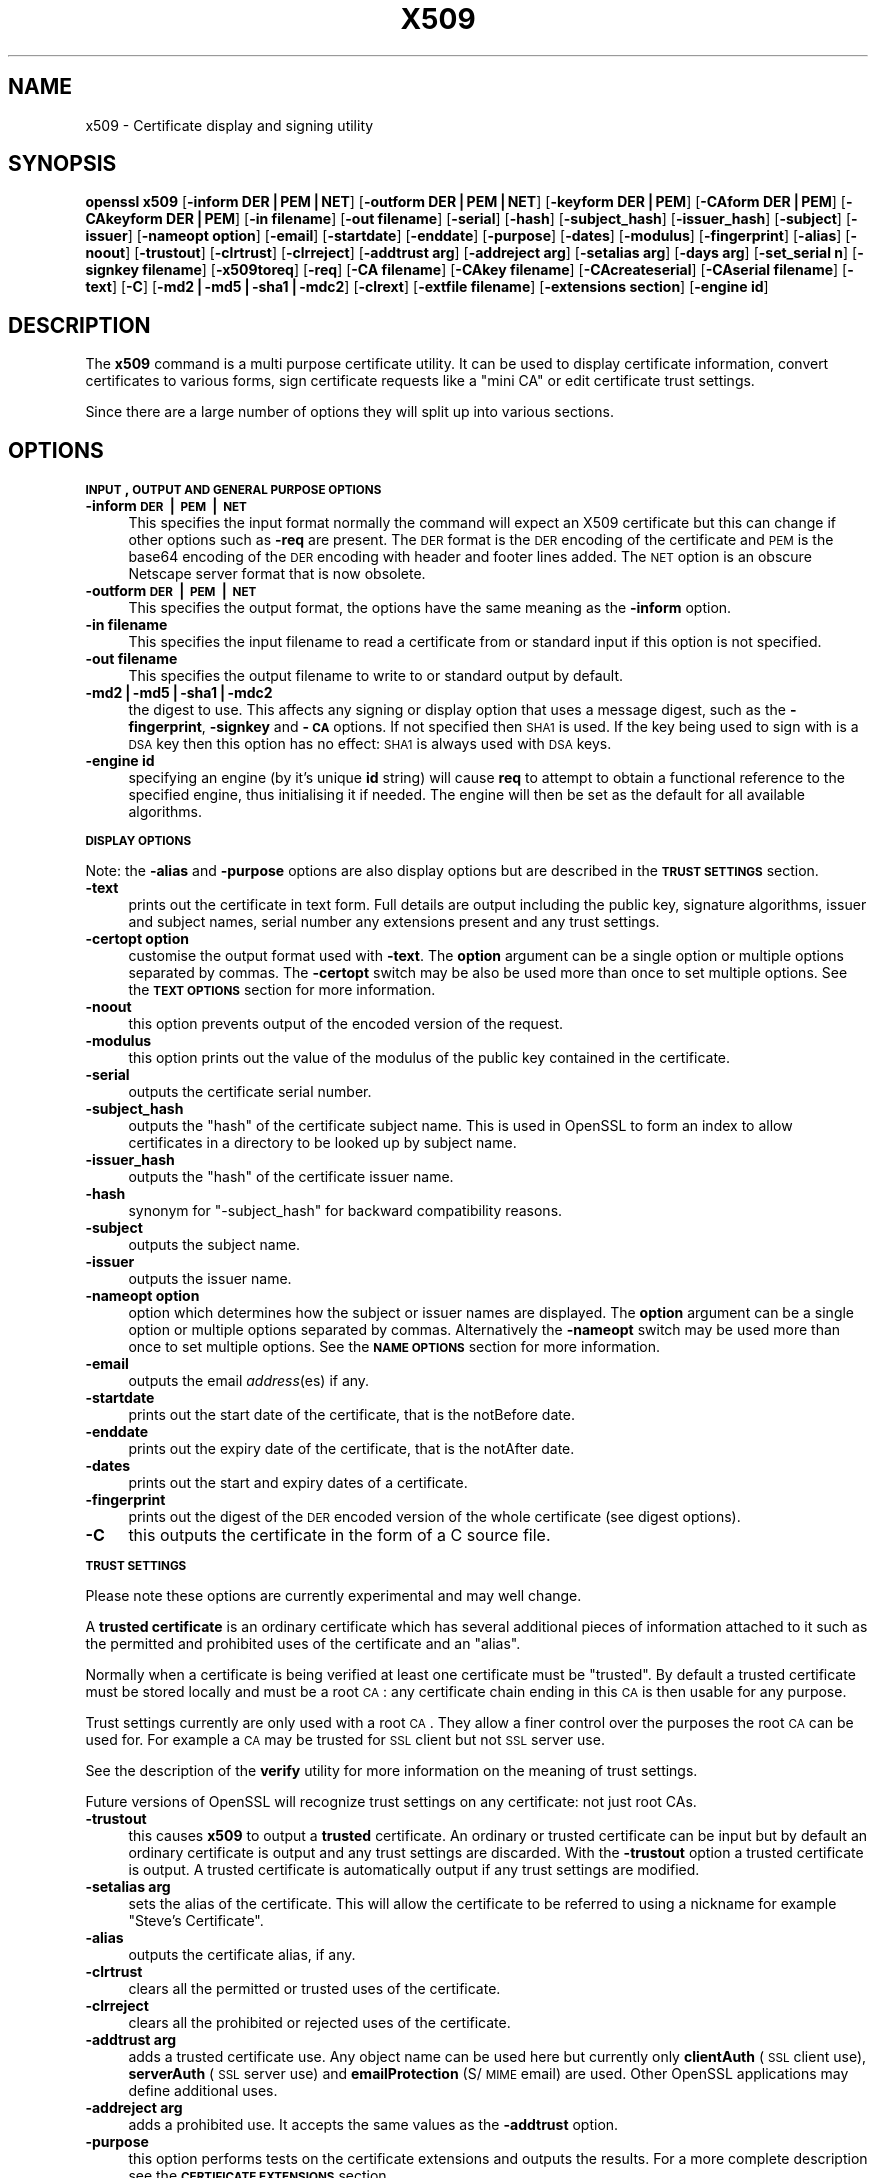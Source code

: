 .rn '' }`
''' $RCSfile$$Revision$$Date$
'''
''' $Log$
'''
.de Sh
.br
.if t .Sp
.ne 5
.PP
\fB\\$1\fR
.PP
..
.de Sp
.if t .sp .5v
.if n .sp
..
.de Ip
.br
.ie \\n(.$>=3 .ne \\$3
.el .ne 3
.IP "\\$1" \\$2
..
.de Vb
.ft CW
.nf
.ne \\$1
..
.de Ve
.ft R

.fi
..
'''
'''
'''     Set up \*(-- to give an unbreakable dash;
'''     string Tr holds user defined translation string.
'''     Bell System Logo is used as a dummy character.
'''
.tr \(*W-|\(bv\*(Tr
.ie n \{\
.ds -- \(*W-
.ds PI pi
.if (\n(.H=4u)&(1m=24u) .ds -- \(*W\h'-12u'\(*W\h'-12u'-\" diablo 10 pitch
.if (\n(.H=4u)&(1m=20u) .ds -- \(*W\h'-12u'\(*W\h'-8u'-\" diablo 12 pitch
.ds L" ""
.ds R" ""
'''   \*(M", \*(S", \*(N" and \*(T" are the equivalent of
'''   \*(L" and \*(R", except that they are used on ".xx" lines,
'''   such as .IP and .SH, which do another additional levels of
'''   double-quote interpretation
.ds M" """
.ds S" """
.ds N" """""
.ds T" """""
.ds L' '
.ds R' '
.ds M' '
.ds S' '
.ds N' '
.ds T' '
'br\}
.el\{\
.ds -- \(em\|
.tr \*(Tr
.ds L" ``
.ds R" ''
.ds M" ``
.ds S" ''
.ds N" ``
.ds T" ''
.ds L' `
.ds R' '
.ds M' `
.ds S' '
.ds N' `
.ds T' '
.ds PI \(*p
'br\}
.\"	If the F register is turned on, we'll generate
.\"	index entries out stderr for the following things:
.\"		TH	Title 
.\"		SH	Header
.\"		Sh	Subsection 
.\"		Ip	Item
.\"		X<>	Xref  (embedded
.\"	Of course, you have to process the output yourself
.\"	in some meaninful fashion.
.if \nF \{
.de IX
.tm Index:\\$1\t\\n%\t"\\$2"
..
.nr % 0
.rr F
.\}
.TH X509 1 "0.9.8za" "5/Jun/2014" "OpenSSL"
.UC
.if n .hy 0
.if n .na
.ds C+ C\v'-.1v'\h'-1p'\s-2+\h'-1p'+\s0\v'.1v'\h'-1p'
.de CQ          \" put $1 in typewriter font
.ft CW
'if n "\c
'if t \\&\\$1\c
'if n \\&\\$1\c
'if n \&"
\\&\\$2 \\$3 \\$4 \\$5 \\$6 \\$7
'.ft R
..
.\" @(#)ms.acc 1.5 88/02/08 SMI; from UCB 4.2
.	\" AM - accent mark definitions
.bd B 3
.	\" fudge factors for nroff and troff
.if n \{\
.	ds #H 0
.	ds #V .8m
.	ds #F .3m
.	ds #[ \f1
.	ds #] \fP
.\}
.if t \{\
.	ds #H ((1u-(\\\\n(.fu%2u))*.13m)
.	ds #V .6m
.	ds #F 0
.	ds #[ \&
.	ds #] \&
.\}
.	\" simple accents for nroff and troff
.if n \{\
.	ds ' \&
.	ds ` \&
.	ds ^ \&
.	ds , \&
.	ds ~ ~
.	ds ? ?
.	ds ! !
.	ds /
.	ds q
.\}
.if t \{\
.	ds ' \\k:\h'-(\\n(.wu*8/10-\*(#H)'\'\h"|\\n:u"
.	ds ` \\k:\h'-(\\n(.wu*8/10-\*(#H)'\`\h'|\\n:u'
.	ds ^ \\k:\h'-(\\n(.wu*10/11-\*(#H)'^\h'|\\n:u'
.	ds , \\k:\h'-(\\n(.wu*8/10)',\h'|\\n:u'
.	ds ~ \\k:\h'-(\\n(.wu-\*(#H-.1m)'~\h'|\\n:u'
.	ds ? \s-2c\h'-\w'c'u*7/10'\u\h'\*(#H'\zi\d\s+2\h'\w'c'u*8/10'
.	ds ! \s-2\(or\s+2\h'-\w'\(or'u'\v'-.8m'.\v'.8m'
.	ds / \\k:\h'-(\\n(.wu*8/10-\*(#H)'\z\(sl\h'|\\n:u'
.	ds q o\h'-\w'o'u*8/10'\s-4\v'.4m'\z\(*i\v'-.4m'\s+4\h'\w'o'u*8/10'
.\}
.	\" troff and (daisy-wheel) nroff accents
.ds : \\k:\h'-(\\n(.wu*8/10-\*(#H+.1m+\*(#F)'\v'-\*(#V'\z.\h'.2m+\*(#F'.\h'|\\n:u'\v'\*(#V'
.ds 8 \h'\*(#H'\(*b\h'-\*(#H'
.ds v \\k:\h'-(\\n(.wu*9/10-\*(#H)'\v'-\*(#V'\*(#[\s-4v\s0\v'\*(#V'\h'|\\n:u'\*(#]
.ds _ \\k:\h'-(\\n(.wu*9/10-\*(#H+(\*(#F*2/3))'\v'-.4m'\z\(hy\v'.4m'\h'|\\n:u'
.ds . \\k:\h'-(\\n(.wu*8/10)'\v'\*(#V*4/10'\z.\v'-\*(#V*4/10'\h'|\\n:u'
.ds 3 \*(#[\v'.2m'\s-2\&3\s0\v'-.2m'\*(#]
.ds o \\k:\h'-(\\n(.wu+\w'\(de'u-\*(#H)/2u'\v'-.3n'\*(#[\z\(de\v'.3n'\h'|\\n:u'\*(#]
.ds d- \h'\*(#H'\(pd\h'-\w'~'u'\v'-.25m'\f2\(hy\fP\v'.25m'\h'-\*(#H'
.ds D- D\\k:\h'-\w'D'u'\v'-.11m'\z\(hy\v'.11m'\h'|\\n:u'
.ds th \*(#[\v'.3m'\s+1I\s-1\v'-.3m'\h'-(\w'I'u*2/3)'\s-1o\s+1\*(#]
.ds Th \*(#[\s+2I\s-2\h'-\w'I'u*3/5'\v'-.3m'o\v'.3m'\*(#]
.ds ae a\h'-(\w'a'u*4/10)'e
.ds Ae A\h'-(\w'A'u*4/10)'E
.ds oe o\h'-(\w'o'u*4/10)'e
.ds Oe O\h'-(\w'O'u*4/10)'E
.	\" corrections for vroff
.if v .ds ~ \\k:\h'-(\\n(.wu*9/10-\*(#H)'\s-2\u~\d\s+2\h'|\\n:u'
.if v .ds ^ \\k:\h'-(\\n(.wu*10/11-\*(#H)'\v'-.4m'^\v'.4m'\h'|\\n:u'
.	\" for low resolution devices (crt and lpr)
.if \n(.H>23 .if \n(.V>19 \
\{\
.	ds : e
.	ds 8 ss
.	ds v \h'-1'\o'\(aa\(ga'
.	ds _ \h'-1'^
.	ds . \h'-1'.
.	ds 3 3
.	ds o a
.	ds d- d\h'-1'\(ga
.	ds D- D\h'-1'\(hy
.	ds th \o'bp'
.	ds Th \o'LP'
.	ds ae ae
.	ds Ae AE
.	ds oe oe
.	ds Oe OE
.\}
.rm #[ #] #H #V #F C
.SH "NAME"
x509 \- Certificate display and signing utility
.SH "SYNOPSIS"
\fBopenssl\fR \fBx509\fR
[\fB\-inform DER|PEM|NET\fR]
[\fB\-outform DER|PEM|NET\fR]
[\fB\-keyform DER|PEM\fR]
[\fB\-CAform DER|PEM\fR]
[\fB\-CAkeyform DER|PEM\fR]
[\fB\-in filename\fR]
[\fB\-out filename\fR]
[\fB\-serial\fR]
[\fB\-hash\fR]
[\fB\-subject_hash\fR]
[\fB\-issuer_hash\fR]
[\fB\-subject\fR]
[\fB\-issuer\fR]
[\fB\-nameopt option\fR]
[\fB\-email\fR]
[\fB\-startdate\fR]
[\fB\-enddate\fR]
[\fB\-purpose\fR]
[\fB\-dates\fR]
[\fB\-modulus\fR]
[\fB\-fingerprint\fR]
[\fB\-alias\fR]
[\fB\-noout\fR]
[\fB\-trustout\fR]
[\fB\-clrtrust\fR]
[\fB\-clrreject\fR]
[\fB\-addtrust arg\fR]
[\fB\-addreject arg\fR]
[\fB\-setalias arg\fR]
[\fB\-days arg\fR]
[\fB\-set_serial n\fR]
[\fB\-signkey filename\fR]
[\fB\-x509toreq\fR]
[\fB\-req\fR]
[\fB\-CA filename\fR]
[\fB\-CAkey filename\fR]
[\fB\-CAcreateserial\fR]
[\fB\-CAserial filename\fR]
[\fB\-text\fR]
[\fB\-C\fR]
[\fB\-md2|\-md5|\-sha1|\-mdc2\fR]
[\fB\-clrext\fR]
[\fB\-extfile filename\fR]
[\fB\-extensions section\fR]
[\fB\-engine id\fR]
.SH "DESCRIPTION"
The \fBx509\fR command is a multi purpose certificate utility. It can be
used to display certificate information, convert certificates to
various forms, sign certificate requests like a \*(L"mini CA\*(R" or edit
certificate trust settings.
.PP
Since there are a large number of options they will split up into
various sections.
.SH "OPTIONS"
.Sh "\s-1INPUT\s0, \s-1OUTPUT\s0 \s-1AND\s0 \s-1GENERAL\s0 \s-1PURPOSE\s0 \s-1OPTIONS\s0"
.Ip "\fB\-inform \s-1DER\s0|\s-1PEM\s0|\s-1NET\s0\fR" 4
This specifies the input format normally the command will expect an X509
certificate but this can change if other options such as \fB\-req\fR are
present. The \s-1DER\s0 format is the \s-1DER\s0 encoding of the certificate and \s-1PEM\s0
is the base64 encoding of the \s-1DER\s0 encoding with header and footer lines
added. The \s-1NET\s0 option is an obscure Netscape server format that is now
obsolete.
.Ip "\fB\-outform \s-1DER\s0|\s-1PEM\s0|\s-1NET\s0\fR" 4
This specifies the output format, the options have the same meaning as the 
\fB\-inform\fR option.
.Ip "\fB\-in filename\fR" 4
This specifies the input filename to read a certificate from or standard input
if this option is not specified.
.Ip "\fB\-out filename\fR" 4
This specifies the output filename to write to or standard output by
default.
.Ip "\fB\-md2|\-md5|\-sha1|\-mdc2\fR" 4
the digest to use. This affects any signing or display option that uses a message
digest, such as the \fB\-fingerprint\fR, \fB\-signkey\fR and \fB\-\s-1CA\s0\fR options. If not
specified then \s-1SHA1\s0 is used. If the key being used to sign with is a \s-1DSA\s0 key
then this option has no effect: \s-1SHA1\s0 is always used with \s-1DSA\s0 keys.
.Ip "\fB\-engine id\fR" 4
specifying an engine (by it's unique \fBid\fR string) will cause \fBreq\fR
to attempt to obtain a functional reference to the specified engine,
thus initialising it if needed. The engine will then be set as the default
for all available algorithms.
.Sh "\s-1DISPLAY\s0 \s-1OPTIONS\s0"
Note: the \fB\-alias\fR and \fB\-purpose\fR options are also display options
but are described in the \fB\s-1TRUST\s0 \s-1SETTINGS\s0\fR section.
.Ip "\fB\-text\fR" 4
prints out the certificate in text form. Full details are output including the
public key, signature algorithms, issuer and subject names, serial number
any extensions present and any trust settings.
.Ip "\fB\-certopt option\fR" 4
customise the output format used with \fB\-text\fR. The \fBoption\fR argument can be
a single option or multiple options separated by commas. The \fB\-certopt\fR switch
may be also be used more than once to set multiple options. See the \fB\s-1TEXT\s0 \s-1OPTIONS\s0\fR
section for more information.
.Ip "\fB\-noout\fR" 4
this option prevents output of the encoded version of the request.
.Ip "\fB\-modulus\fR" 4
this option prints out the value of the modulus of the public key
contained in the certificate.
.Ip "\fB\-serial\fR" 4
outputs the certificate serial number.
.Ip "\fB\-subject_hash\fR" 4
outputs the \*(L"hash\*(R" of the certificate subject name. This is used in OpenSSL to
form an index to allow certificates in a directory to be looked up by subject
name.
.Ip "\fB\-issuer_hash\fR" 4
outputs the \*(L"hash\*(R" of the certificate issuer name.
.Ip "\fB\-hash\fR" 4
synonym for \*(L"\-subject_hash\*(R" for backward compatibility reasons.
.Ip "\fB\-subject\fR" 4
outputs the subject name.
.Ip "\fB\-issuer\fR" 4
outputs the issuer name.
.Ip "\fB\-nameopt option\fR" 4
option which determines how the subject or issuer names are displayed. The
\fBoption\fR argument can be a single option or multiple options separated by
commas.  Alternatively the \fB\-nameopt\fR switch may be used more than once to
set multiple options. See the \fB\s-1NAME\s0 \s-1OPTIONS\s0\fR section for more information.
.Ip "\fB\-email\fR" 4
outputs the email \fIaddress\fR\|(es) if any.
.Ip "\fB\-startdate\fR" 4
prints out the start date of the certificate, that is the notBefore date.
.Ip "\fB\-enddate\fR" 4
prints out the expiry date of the certificate, that is the notAfter date.
.Ip "\fB\-dates\fR" 4
prints out the start and expiry dates of a certificate.
.Ip "\fB\-fingerprint\fR" 4
prints out the digest of the \s-1DER\s0 encoded version of the whole certificate
(see digest options).
.Ip "\fB\-C\fR" 4
this outputs the certificate in the form of a C source file.
.Sh "\s-1TRUST\s0 \s-1SETTINGS\s0"
Please note these options are currently experimental and may well change.
.PP
A \fBtrusted certificate\fR is an ordinary certificate which has several
additional pieces of information attached to it such as the permitted
and prohibited uses of the certificate and an \*(L"alias\*(R".
.PP
Normally when a certificate is being verified at least one certificate
must be \*(L"trusted\*(R". By default a trusted certificate must be stored
locally and must be a root \s-1CA\s0: any certificate chain ending in this \s-1CA\s0
is then usable for any purpose.
.PP
Trust settings currently are only used with a root \s-1CA\s0. They allow a finer
control over the purposes the root \s-1CA\s0 can be used for. For example a \s-1CA\s0
may be trusted for \s-1SSL\s0 client but not \s-1SSL\s0 server use.
.PP
See the description of the \fBverify\fR utility for more information on the
meaning of trust settings.
.PP
Future versions of OpenSSL will recognize trust settings on any
certificate: not just root CAs.
.Ip "\fB\-trustout\fR" 4
this causes \fBx509\fR to output a \fBtrusted\fR certificate. An ordinary
or trusted certificate can be input but by default an ordinary
certificate is output and any trust settings are discarded. With the
\fB\-trustout\fR option a trusted certificate is output. A trusted
certificate is automatically output if any trust settings are modified.
.Ip "\fB\-setalias arg\fR" 4
sets the alias of the certificate. This will allow the certificate
to be referred to using a nickname for example \*(L"Steve's Certificate\*(R".
.Ip "\fB\-alias\fR" 4
outputs the certificate alias, if any.
.Ip "\fB\-clrtrust\fR" 4
clears all the permitted or trusted uses of the certificate.
.Ip "\fB\-clrreject\fR" 4
clears all the prohibited or rejected uses of the certificate.
.Ip "\fB\-addtrust arg\fR" 4
adds a trusted certificate use. Any object name can be used here
but currently only \fBclientAuth\fR (\s-1SSL\s0 client use), \fBserverAuth\fR
(\s-1SSL\s0 server use) and \fBemailProtection\fR (S/\s-1MIME\s0 email) are used.
Other OpenSSL applications may define additional uses.
.Ip "\fB\-addreject arg\fR" 4
adds a prohibited use. It accepts the same values as the \fB\-addtrust\fR
option.
.Ip "\fB\-purpose\fR" 4
this option performs tests on the certificate extensions and outputs
the results. For a more complete description see the \fB\s-1CERTIFICATE\s0
\s-1EXTENSIONS\s0\fR section.
.Sh "\s-1SIGNING\s0 \s-1OPTIONS\s0"
The \fBx509\fR utility can be used to sign certificates and requests: it
can thus behave like a \*(L"mini \s-1CA\s0\*(R".
.Ip "\fB\-signkey filename\fR" 4
this option causes the input file to be self signed using the supplied
private key. 
.Sp
If the input file is a certificate it sets the issuer name to the
subject name (i.e.  makes it self signed) changes the public key to the
supplied value and changes the start and end dates. The start date is
set to the current time and the end date is set to a value determined
by the \fB\-days\fR option. Any certificate extensions are retained unless
the \fB\-clrext\fR option is supplied.
.Sp
If the input is a certificate request then a self signed certificate
is created using the supplied private key using the subject name in
the request.
.Ip "\fB\-clrext\fR" 4
delete any extensions from a certificate. This option is used when a
certificate is being created from another certificate (for example with
the \fB\-signkey\fR or the \fB\-\s-1CA\s0\fR options). Normally all extensions are
retained.
.Ip "\fB\-keyform \s-1PEM\s0|\s-1DER\s0\fR" 4
specifies the format (\s-1DER\s0 or \s-1PEM\s0) of the private key file used in the
\fB\-signkey\fR option.
.Ip "\fB\-days arg\fR" 4
specifies the number of days to make a certificate valid for. The default
is 30 days.
.Ip "\fB\-x509toreq\fR" 4
converts a certificate into a certificate request. The \fB\-signkey\fR option
is used to pass the required private key.
.Ip "\fB\-req\fR" 4
by default a certificate is expected on input. With this option a
certificate request is expected instead.
.Ip "\fB\-set_serial n\fR" 4
specifies the serial number to use. This option can be used with either
the \fB\-signkey\fR or \fB\-\s-1CA\s0\fR options. If used in conjunction with the \fB\-\s-1CA\s0\fR
option the serial number file (as specified by the \fB\-CAserial\fR or
\fB\-CAcreateserial\fR options) is not used.
.Sp
The serial number can be decimal or hex (if preceded by \fB0x\fR). Negative
serial numbers can also be specified but their use is not recommended.
.Ip "\fB\-\s-1CA\s0 filename\fR" 4
specifies the \s-1CA\s0 certificate to be used for signing. When this option is
present \fBx509\fR behaves like a \*(L"mini \s-1CA\s0\*(R". The input file is signed by this
\s-1CA\s0 using this option: that is its issuer name is set to the subject name
of the \s-1CA\s0 and it is digitally signed using the CAs private key.
.Sp
This option is normally combined with the \fB\-req\fR option. Without the
\fB\-req\fR option the input is a certificate which must be self signed.
.Ip "\fB\-CAkey filename\fR" 4
sets the \s-1CA\s0 private key to sign a certificate with. If this option is
not specified then it is assumed that the \s-1CA\s0 private key is present in
the \s-1CA\s0 certificate file.
.Ip "\fB\-CAserial filename\fR" 4
sets the \s-1CA\s0 serial number file to use.
.Sp
When the \fB\-\s-1CA\s0\fR option is used to sign a certificate it uses a serial
number specified in a file. This file consist of one line containing
an even number of hex digits with the serial number to use. After each
use the serial number is incremented and written out to the file again.
.Sp
The default filename consists of the \s-1CA\s0 certificate file base name with
\*(L".srl\*(R" appended. For example if the \s-1CA\s0 certificate file is called 
\*(L"mycacert.pem\*(R" it expects to find a serial number file called \*(L"mycacert.srl\*(R".
.Ip "\fB\-CAcreateserial\fR" 4
with this option the \s-1CA\s0 serial number file is created if it does not exist:
it will contain the serial number \*(L"02\*(R" and the certificate being signed will
have the 1 as its serial number. Normally if the \fB\-\s-1CA\s0\fR option is specified
and the serial number file does not exist it is an error.
.Ip "\fB\-extfile filename\fR" 4
file containing certificate extensions to use. If not specified then
no extensions are added to the certificate.
.Ip "\fB\-extensions section\fR" 4
the section to add certificate extensions from. If this option is not
specified then the extensions should either be contained in the unnamed
(default) section or the default section should contain a variable called
\*(L"extensions\*(R" which contains the section to use.
.Sh "\s-1NAME\s0 \s-1OPTIONS\s0"
The \fBnameopt\fR command line switch determines how the subject and issuer
names are displayed. If no \fBnameopt\fR switch is present the default \*(L"oneline\*(R"
format is used which is compatible with previous versions of OpenSSL.
Each option is described in detail below, all options can be preceded by
a \fB\-\fR to turn the option off. Only the first four will normally be used.
.Ip "\fBcompat\fR" 4
use the old format. This is equivalent to specifying no name options at all.
.Ip "\fB\s-1RFC2253\s0\fR" 4
displays names compatible with \s-1RFC2253\s0 equivalent to \fBesc_2253\fR, \fBesc_ctrl\fR,
\fBesc_msb\fR, \fButf8\fR, \fBdump_nostr\fR, \fBdump_unknown\fR, \fBdump_der\fR,
\fBsep_comma_plus\fR, \fBdn_rev\fR and \fBsname\fR.
.Ip "\fBoneline\fR" 4
a oneline format which is more readable than \s-1RFC2253\s0. It is equivalent to
specifying the  \fBesc_2253\fR, \fBesc_ctrl\fR, \fBesc_msb\fR, \fButf8\fR, \fBdump_nostr\fR,
\fBdump_der\fR, \fBuse_quote\fR, \fBsep_comma_plus_space\fR, \fBspace_eq\fR and \fBsname\fR
options.
.Ip "\fBmultiline\fR" 4
a multiline format. It is equivalent \fBesc_ctrl\fR, \fBesc_msb\fR, \fBsep_multiline\fR,
\fBspace_eq\fR, \fBlname\fR and \fBalign\fR.
.Ip "\fBesc_2253\fR" 4
escape the \*(L"special\*(R" characters required by \s-1RFC2253\s0 in a field That is
\fB,+"<>;\fR. Additionally \fB#\fR is escaped at the beginning of a string
and a space character at the beginning or end of a string.
.Ip "\fBesc_ctrl\fR" 4
escape control characters. That is those with \s-1ASCII\s0 values less than
0x20 (space) and the delete (0x7f) character. They are escaped using the
\s-1RFC2253\s0 \eXX notation (where \s-1XX\s0 are two hex digits representing the
character value).
.Ip "\fBesc_msb\fR" 4
escape characters with the \s-1MSB\s0 set, that is with \s-1ASCII\s0 values larger than
127.
.Ip "\fBuse_quote\fR" 4
escapes some characters by surrounding the whole string with \fB\*(R"\fR characters,
without the option all escaping is done with the \fB\e\fR character.
.Ip "\fButf8\fR" 4
convert all strings to \s-1UTF8\s0 format first. This is required by \s-1RFC2253\s0. If
you are lucky enough to have a \s-1UTF8\s0 compatible terminal then the use
of this option (and \fBnot\fR setting \fBesc_msb\fR) may result in the correct
display of multibyte (international) characters. Is this option is not
present then multibyte characters larger than 0xff will be represented
using the format \eUXXXX for 16 bits and \eWXXXXXXXX for 32 bits.
Also if this option is off any UTF8Strings will be converted to their
character form first.
.Ip "\fBno_type\fR" 4
this option does not attempt to interpret multibyte characters in any
way. That is their content octets are merely dumped as though one octet
represents each character. This is useful for diagnostic purposes but
will result in rather odd looking output.
.Ip "\fBshow_type\fR" 4
show the type of the \s-1ASN1\s0 character string. The type precedes the
field contents. For example \*(L"\s-1BMPSTRING\s0: Hello World\*(R".
.Ip "\fBdump_der\fR" 4
when this option is set any fields that need to be hexdumped will
be dumped using the \s-1DER\s0 encoding of the field. Otherwise just the
content octets will be displayed. Both options use the \s-1RFC2253\s0
\fB#\s-1XXXX\s0...\fR format.
.Ip "\fBdump_nostr\fR" 4
dump non character string types (for example \s-1OCTET\s0 \s-1STRING\s0) if this
option is not set then non character string types will be displayed
as though each content octet represents a single character.
.Ip "\fBdump_all\fR" 4
dump all fields. This option when used with \fBdump_der\fR allows the
\s-1DER\s0 encoding of the structure to be unambiguously determined.
.Ip "\fBdump_unknown\fR" 4
dump any field whose \s-1OID\s0 is not recognised by OpenSSL.
.Ip "\fBsep_comma_plus\fR, \fBsep_comma_plus_space\fR, \fBsep_semi_plus_space\fR, \fBsep_multiline\fR" 4
these options determine the field separators. The first character is
between RDNs and the second between multiple AVAs (multiple AVAs are
very rare and their use is discouraged). The options ending in
\*(L"space\*(R" additionally place a space after the separator to make it
more readable. The \fBsep_multiline\fR uses a linefeed character for
the \s-1RDN\s0 separator and a spaced \fB+\fR for the \s-1AVA\s0 separator. It also
indents the fields by four characters.
.Ip "\fBdn_rev\fR" 4
reverse the fields of the \s-1DN\s0. This is required by \s-1RFC2253\s0. As a side
effect this also reverses the order of multiple AVAs but this is
permissible.
.Ip "\fBnofname\fR, \fBsname\fR, \fBlname\fR, \fBoid\fR" 4
these options alter how the field name is displayed. \fBnofname\fR does
not display the field at all. \fBsname\fR uses the \*(L"short name\*(R" form
(\s-1CN\s0 for commonName for example). \fBlname\fR uses the long form.
\fBoid\fR represents the \s-1OID\s0 in numerical form and is useful for
diagnostic purpose.
.Ip "\fBalign\fR" 4
align field values for a more readable output. Only usable with
\fBsep_multiline\fR.
.Ip "\fBspace_eq\fR" 4
places spaces round the \fB=\fR character which follows the field
name.
.Sh "\s-1TEXT\s0 \s-1OPTIONS\s0"
As well as customising the name output format, it is also possible to
customise the actual fields printed using the \fBcertopt\fR options when
the \fBtext\fR option is present. The default behaviour is to print all fields.
.Ip "\fBcompatible\fR" 4
use the old format. This is equivalent to specifying no output options at all.
.Ip "\fBno_header\fR" 4
don't print header information: that is the lines saying \*(L"Certificate\*(R" and \*(L"Data\*(R".
.Ip "\fBno_version\fR" 4
don't print out the version number.
.Ip "\fBno_serial\fR" 4
don't print out the serial number.
.Ip "\fBno_signame\fR" 4
don't print out the signature algorithm used.
.Ip "\fBno_validity\fR" 4
don't print the validity, that is the \fBnotBefore\fR and \fBnotAfter\fR fields.
.Ip "\fBno_subject\fR" 4
don't print out the subject name.
.Ip "\fBno_issuer\fR" 4
don't print out the issuer name.
.Ip "\fBno_pubkey\fR" 4
don't print out the public key.
.Ip "\fBno_sigdump\fR" 4
don't give a hexadecimal dump of the certificate signature.
.Ip "\fBno_aux\fR" 4
don't print out certificate trust information.
.Ip "\fBno_extensions\fR" 4
don't print out any X509V3 extensions.
.Ip "\fBext_default\fR" 4
retain default extension behaviour: attempt to print out unsupported certificate extensions.
.Ip "\fBext_error\fR" 4
print an error message for unsupported certificate extensions.
.Ip "\fBext_parse\fR" 4
\s-1ASN1\s0 parse unsupported extensions.
.Ip "\fBext_dump\fR" 4
hex dump unsupported extensions.
.Ip "\fBca_default\fR" 4
the value used by the \fBca\fR utility, equivalent to \fBno_issuer\fR, \fBno_pubkey\fR, \fBno_header\fR,
\fBno_version\fR, \fBno_sigdump\fR and \fBno_signame\fR.
.SH "EXAMPLES"
Note: in these examples the \*(L'\e\*(R' means the example should be all on one
line.
.PP
Display the contents of a certificate:
.PP
.Vb 1
\& openssl x509 -in cert.pem -noout -text
.Ve
Display the certificate serial number:
.PP
.Vb 1
\& openssl x509 -in cert.pem -noout -serial
.Ve
Display the certificate subject name:
.PP
.Vb 1
\& openssl x509 -in cert.pem -noout -subject
.Ve
Display the certificate subject name in RFC2253 form:
.PP
.Vb 1
\& openssl x509 -in cert.pem -noout -subject -nameopt RFC2253
.Ve
Display the certificate subject name in oneline form on a terminal
supporting UTF8:
.PP
.Vb 1
\& openssl x509 -in cert.pem -noout -subject -nameopt oneline,-esc_msb
.Ve
Display the certificate MD5 fingerprint:
.PP
.Vb 1
\& openssl x509 -in cert.pem -noout -fingerprint
.Ve
Display the certificate SHA1 fingerprint:
.PP
.Vb 1
\& openssl x509 -sha1 -in cert.pem -noout -fingerprint
.Ve
Convert a certificate from PEM to DER format:
.PP
.Vb 1
\& openssl x509 -in cert.pem -inform PEM -out cert.der -outform DER
.Ve
Convert a certificate to a certificate request:
.PP
.Vb 1
\& openssl x509 -x509toreq -in cert.pem -out req.pem -signkey key.pem
.Ve
Convert a certificate request into a self signed certificate using
extensions for a CA:
.PP
.Vb 2
\& openssl x509 -req -in careq.pem -extfile openssl.cnf -extensions v3_ca \e
\&        -signkey key.pem -out cacert.pem
.Ve
Sign a certificate request using the CA certificate above and add user
certificate extensions:
.PP
.Vb 2
\& openssl x509 -req -in req.pem -extfile openssl.cnf -extensions v3_usr \e
\&        -CA cacert.pem -CAkey key.pem -CAcreateserial
.Ve
Set a certificate to be trusted for SSL client use and change set its alias to
\*(L"Steve's Class 1 CA\*(R"
.PP
.Vb 2
\& openssl x509 -in cert.pem -addtrust clientAuth \e
\&        -setalias "Steve's Class 1 CA" -out trust.pem
.Ve
.SH "NOTES"
The PEM format uses the header and footer lines:
.PP
.Vb 2
\& -----BEGIN CERTIFICATE-----
\& -----END CERTIFICATE-----
.Ve
it will also handle files containing:
.PP
.Vb 2
\& -----BEGIN X509 CERTIFICATE-----
\& -----END X509 CERTIFICATE-----
.Ve
Trusted certificates have the lines
.PP
.Vb 2
\& -----BEGIN TRUSTED CERTIFICATE-----
\& -----END TRUSTED CERTIFICATE-----
.Ve
The conversion to UTF8 format used with the name options assumes that
T61Strings use the ISO8859-1 character set. This is wrong but Netscape
and MSIE do this as do many certificates. So although this is incorrect
it is more likely to display the majority of certificates correctly.
.PP
The \fB\-fingerprint\fR option takes the digest of the DER encoded certificate.
This is commonly called a \*(L"fingerprint\*(R". Because of the nature of message
digests the fingerprint of a certificate is unique to that certificate and
two certificates with the same fingerprint can be considered to be the same.
.PP
The Netscape fingerprint uses MD5 whereas MSIE uses SHA1.
.PP
The \fB\-email\fR option searches the subject name and the subject alternative
name extension. Only unique email addresses will be printed out: it will
not print the same address more than once.
.SH "CERTIFICATE EXTENSIONS"
The \fB\-purpose\fR option checks the certificate extensions and determines
what the certificate can be used for. The actual checks done are rather
complex and include various hacks and workarounds to handle broken
certificates and software.
.PP
The same code is used when verifying untrusted certificates in chains
so this section is useful if a chain is rejected by the verify code.
.PP
The basicConstraints extension CA flag is used to determine whether the
certificate can be used as a CA. If the CA flag is true then it is a CA,
if the CA flag is false then it is not a CA. \fBAll\fR CAs should have the
CA flag set to true.
.PP
If the basicConstraints extension is absent then the certificate is
considered to be a \*(L"possible CA\*(R" other extensions are checked according
to the intended use of the certificate. A warning is given in this case
because the certificate should really not be regarded as a CA: however
it is allowed to be a CA to work around some broken software.
.PP
If the certificate is a V1 certificate (and thus has no extensions) and
it is self signed it is also assumed to be a CA but a warning is again
given: this is to work around the problem of Verisign roots which are V1
self signed certificates.
.PP
If the keyUsage extension is present then additional restraints are
made on the uses of the certificate. A CA certificate \fBmust\fR have the
keyCertSign bit set if the keyUsage extension is present.
.PP
The extended key usage extension places additional restrictions on the
certificate uses. If this extension is present (whether critical or not)
the key can only be used for the purposes specified.
.PP
A complete description of each test is given below. The comments about
basicConstraints and keyUsage and V1 certificates above apply to \fBall\fR
CA certificates.
.Ip "\fB\s-1SSL\s0 Client\fR" 4
The extended key usage extension must be absent or include the \*(L"web client
authentication\*(R" \s-1OID\s0.  keyUsage must be absent or it must have the
digitalSignature bit set. Netscape certificate type must be absent or it must
have the \s-1SSL\s0 client bit set.
.Ip "\fB\s-1SSL\s0 Client \s-1CA\s0\fR" 4
The extended key usage extension must be absent or include the \*(L"web client
authentication\*(R" \s-1OID\s0. Netscape certificate type must be absent or it must have
the \s-1SSL\s0 \s-1CA\s0 bit set: this is used as a work around if the basicConstraints
extension is absent.
.Ip "\fB\s-1SSL\s0 Server\fR" 4
The extended key usage extension must be absent or include the \*(L"web server
authentication\*(R" and/or one of the \s-1SGC\s0 OIDs.  keyUsage must be absent or it
must have the digitalSignature, the keyEncipherment set or both bits set.
Netscape certificate type must be absent or have the \s-1SSL\s0 server bit set.
.Ip "\fB\s-1SSL\s0 Server \s-1CA\s0\fR" 4
The extended key usage extension must be absent or include the \*(L"web server
authentication\*(R" and/or one of the \s-1SGC\s0 OIDs.  Netscape certificate type must
be absent or the \s-1SSL\s0 \s-1CA\s0 bit must be set: this is used as a work around if the
basicConstraints extension is absent.
.Ip "\fBNetscape \s-1SSL\s0 Server\fR" 4
For Netscape \s-1SSL\s0 clients to connect to an \s-1SSL\s0 server it must have the
keyEncipherment bit set if the keyUsage extension is present. This isn't
always valid because some cipher suites use the key for digital signing.
Otherwise it is the same as a normal \s-1SSL\s0 server.
.Ip "\fBCommon S/\s-1MIME\s0 Client Tests\fR" 4
The extended key usage extension must be absent or include the \*(L"email
protection\*(R" \s-1OID\s0. Netscape certificate type must be absent or should have the
S/\s-1MIME\s0 bit set. If the S/\s-1MIME\s0 bit is not set in netscape certificate type
then the \s-1SSL\s0 client bit is tolerated as an alternative but a warning is shown:
this is because some Verisign certificates don't set the S/\s-1MIME\s0 bit.
.Ip "\fBS/\s-1MIME\s0 Signing\fR" 4
In addition to the common S/\s-1MIME\s0 client tests the digitalSignature bit must
be set if the keyUsage extension is present.
.Ip "\fBS/\s-1MIME\s0 Encryption\fR" 4
In addition to the common S/\s-1MIME\s0 tests the keyEncipherment bit must be set
if the keyUsage extension is present.
.Ip "\fBS/\s-1MIME\s0 \s-1CA\s0\fR" 4
The extended key usage extension must be absent or include the \*(L"email
protection\*(R" \s-1OID\s0. Netscape certificate type must be absent or must have the
S/\s-1MIME\s0 \s-1CA\s0 bit set: this is used as a work around if the basicConstraints
extension is absent. 
.Ip "\fB\s-1CRL\s0 Signing\fR" 4
The keyUsage extension must be absent or it must have the \s-1CRL\s0 signing bit
set.
.Ip "\fB\s-1CRL\s0 Signing \s-1CA\s0\fR" 4
The normal \s-1CA\s0 tests apply. Except in this case the basicConstraints extension
must be present.
.SH "BUGS"
Extensions in certificates are not transferred to certificate requests and
vice versa.
.PP
It is possible to produce invalid certificates or requests by specifying the
wrong private key or using inconsistent options in some cases: these should
be checked.
.PP
There should be options to explicitly set such things as start and end
dates rather than an offset from the current time.
.PP
The code to implement the verify behaviour described in the \fBTRUST SETTINGS\fR
is currently being developed. It thus describes the intended behaviour rather
than the current behaviour. It is hoped that it will represent reality in
OpenSSL 0.9.5 and later.
.SH "SEE ALSO"
req(1), ca(1), genrsa(1),
gendsa(1), verify(1)
.SH "HISTORY"
Before OpenSSL 0.9.8, the default digest for RSA keys was MD5.

.rn }` ''
.IX Title "X509 1"
.IX Name "x509 - Certificate display and signing utility"

.IX Header "NAME"

.IX Header "SYNOPSIS"

.IX Header "DESCRIPTION"

.IX Header "OPTIONS"

.IX Subsection "\s-1INPUT\s0, \s-1OUTPUT\s0 \s-1AND\s0 \s-1GENERAL\s0 \s-1PURPOSE\s0 \s-1OPTIONS\s0"

.IX Item "\fB\-inform \s-1DER\s0|\s-1PEM\s0|\s-1NET\s0\fR"

.IX Item "\fB\-outform \s-1DER\s0|\s-1PEM\s0|\s-1NET\s0\fR"

.IX Item "\fB\-in filename\fR"

.IX Item "\fB\-out filename\fR"

.IX Item "\fB\-md2|\-md5|\-sha1|\-mdc2\fR"

.IX Item "\fB\-engine id\fR"

.IX Subsection "\s-1DISPLAY\s0 \s-1OPTIONS\s0"

.IX Item "\fB\-text\fR"

.IX Item "\fB\-certopt option\fR"

.IX Item "\fB\-noout\fR"

.IX Item "\fB\-modulus\fR"

.IX Item "\fB\-serial\fR"

.IX Item "\fB\-subject_hash\fR"

.IX Item "\fB\-issuer_hash\fR"

.IX Item "\fB\-hash\fR"

.IX Item "\fB\-subject\fR"

.IX Item "\fB\-issuer\fR"

.IX Item "\fB\-nameopt option\fR"

.IX Item "\fB\-email\fR"

.IX Item "\fB\-startdate\fR"

.IX Item "\fB\-enddate\fR"

.IX Item "\fB\-dates\fR"

.IX Item "\fB\-fingerprint\fR"

.IX Item "\fB\-C\fR"

.IX Subsection "\s-1TRUST\s0 \s-1SETTINGS\s0"

.IX Item "\fB\-trustout\fR"

.IX Item "\fB\-setalias arg\fR"

.IX Item "\fB\-alias\fR"

.IX Item "\fB\-clrtrust\fR"

.IX Item "\fB\-clrreject\fR"

.IX Item "\fB\-addtrust arg\fR"

.IX Item "\fB\-addreject arg\fR"

.IX Item "\fB\-purpose\fR"

.IX Subsection "\s-1SIGNING\s0 \s-1OPTIONS\s0"

.IX Item "\fB\-signkey filename\fR"

.IX Item "\fB\-clrext\fR"

.IX Item "\fB\-keyform \s-1PEM\s0|\s-1DER\s0\fR"

.IX Item "\fB\-days arg\fR"

.IX Item "\fB\-x509toreq\fR"

.IX Item "\fB\-req\fR"

.IX Item "\fB\-set_serial n\fR"

.IX Item "\fB\-\s-1CA\s0 filename\fR"

.IX Item "\fB\-CAkey filename\fR"

.IX Item "\fB\-CAserial filename\fR"

.IX Item "\fB\-CAcreateserial\fR"

.IX Item "\fB\-extfile filename\fR"

.IX Item "\fB\-extensions section\fR"

.IX Subsection "\s-1NAME\s0 \s-1OPTIONS\s0"

.IX Item "\fBcompat\fR"

.IX Item "\fB\s-1RFC2253\s0\fR"

.IX Item "\fBoneline\fR"

.IX Item "\fBmultiline\fR"

.IX Item "\fBesc_2253\fR"

.IX Item "\fBesc_ctrl\fR"

.IX Item "\fBesc_msb\fR"

.IX Item "\fBuse_quote\fR"

.IX Item "\fButf8\fR"

.IX Item "\fBno_type\fR"

.IX Item "\fBshow_type\fR"

.IX Item "\fBdump_der\fR"

.IX Item "\fBdump_nostr\fR"

.IX Item "\fBdump_all\fR"

.IX Item "\fBdump_unknown\fR"

.IX Item "\fBsep_comma_plus\fR, \fBsep_comma_plus_space\fR, \fBsep_semi_plus_space\fR, \fBsep_multiline\fR"

.IX Item "\fBdn_rev\fR"

.IX Item "\fBnofname\fR, \fBsname\fR, \fBlname\fR, \fBoid\fR"

.IX Item "\fBalign\fR"

.IX Item "\fBspace_eq\fR"

.IX Subsection "\s-1TEXT\s0 \s-1OPTIONS\s0"

.IX Item "\fBcompatible\fR"

.IX Item "\fBno_header\fR"

.IX Item "\fBno_version\fR"

.IX Item "\fBno_serial\fR"

.IX Item "\fBno_signame\fR"

.IX Item "\fBno_validity\fR"

.IX Item "\fBno_subject\fR"

.IX Item "\fBno_issuer\fR"

.IX Item "\fBno_pubkey\fR"

.IX Item "\fBno_sigdump\fR"

.IX Item "\fBno_aux\fR"

.IX Item "\fBno_extensions\fR"

.IX Item "\fBext_default\fR"

.IX Item "\fBext_error\fR"

.IX Item "\fBext_parse\fR"

.IX Item "\fBext_dump\fR"

.IX Item "\fBca_default\fR"

.IX Header "EXAMPLES"

.IX Header "NOTES"

.IX Header "CERTIFICATE EXTENSIONS"

.IX Item "\fB\s-1SSL\s0 Client\fR"

.IX Item "\fB\s-1SSL\s0 Client \s-1CA\s0\fR"

.IX Item "\fB\s-1SSL\s0 Server\fR"

.IX Item "\fB\s-1SSL\s0 Server \s-1CA\s0\fR"

.IX Item "\fBNetscape \s-1SSL\s0 Server\fR"

.IX Item "\fBCommon S/\s-1MIME\s0 Client Tests\fR"

.IX Item "\fBS/\s-1MIME\s0 Signing\fR"

.IX Item "\fBS/\s-1MIME\s0 Encryption\fR"

.IX Item "\fBS/\s-1MIME\s0 \s-1CA\s0\fR"

.IX Item "\fB\s-1CRL\s0 Signing\fR"

.IX Item "\fB\s-1CRL\s0 Signing \s-1CA\s0\fR"

.IX Header "BUGS"

.IX Header "SEE ALSO"

.IX Header "HISTORY"

